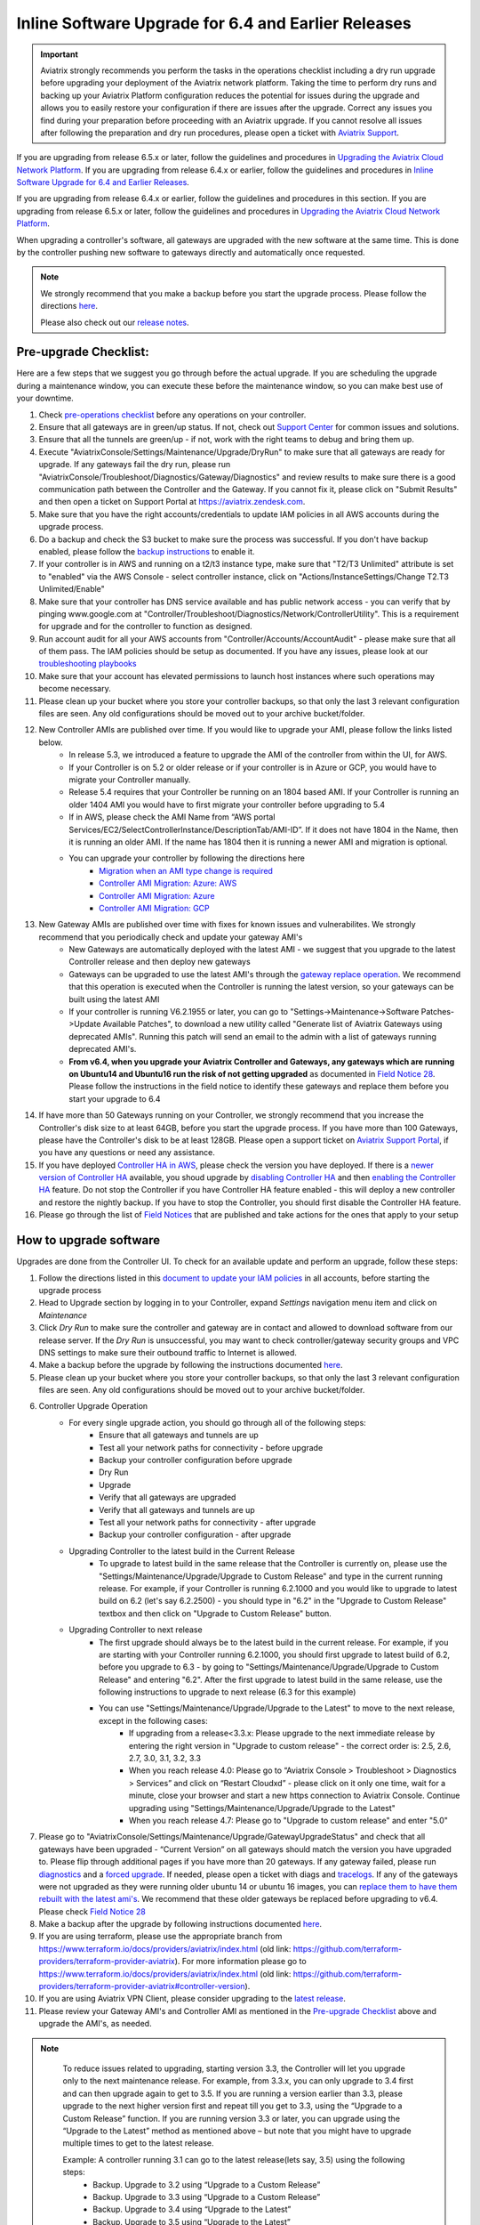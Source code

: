 ﻿.. meta::
   :description: software upgrade of controller and gateways
   :keywords: hitless upgrade, inline upgrade, upgrade gateway software, no packet loss upgrade

####################################################
Inline Software Upgrade for 6.4 and Earlier Releases
####################################################


.. important::

  Aviatrix strongly recommends you perform the tasks in the operations checklist including a dry run upgrade before upgrading your deployment of the Aviatrix network platform. Taking the time to perform dry runs and backing up your Aviatrix Platform configuration reduces the potential for issues during the upgrade and allows you to easily restore your configuration if there are issues after the upgrade. Correct any issues you find during your preparation before proceeding with an Aviatrix upgrade. If you cannot resolve all issues after following the preparation and dry run procedures, please open a ticket with `Aviatrix Support <https://support.aviatrix.com/>`_.
If you are upgrading from release 6.5.x or later, follow the guidelines and procedures in `Upgrading the Aviatrix Cloud Network Platform <https://docs.aviatrix.com/HowTos/selective_upgrade.html>`_.  If you are upgrading from release 6.4.x or earlier, follow the guidelines and procedures in `Inline Software Upgrade for 6.4 and Earlier Releases <https://docs.aviatrix.com/HowTos/inline_upgrade.html>`_.

If you are upgrading from release 6.4.x or earlier, follow the guidelines and procedures in this section. If you are upgrading from release 6.5.x or later, follow the guidelines and procedures in `Upgrading the Aviatrix Cloud Network Platform <https://docs.aviatrix.com/HowTos/selective_upgrade.html>`__. 

When upgrading a controller's software, all gateways are upgraded with the new software at the same time. This is done by the controller pushing new software to gateways directly and automatically once requested.

.. note::
   
   We strongly recommend that you make a backup before you start the upgrade process. Please follow the directions `here <https://docs.aviatrix.com/HowTos/controller_backup.html>`__.
   
   Please also check out our `release notes <https://docs.aviatrix.com/HowTos/UCC_Release_Notes.html>`_.
   
Pre-upgrade Checklist:
-----------------------

Here are a few steps that we suggest you go through before the actual upgrade. If you are scheduling the upgrade during a maintenance window, you can execute these before the maintenance window, so you can make best use of your downtime.

#. Check `pre-operations checklist <https://docs.aviatrix.com/Support/support_center_operations.html#pre-op-procedures>`_ before any operations on your controller.
#. Ensure that all gateways are in green/up status. If not, check out `Support Center <https://docs.aviatrix.com/Support/support_center.html>`_ for common issues and solutions.
#. Ensure that all the tunnels are green/up - if not, work with the right teams to debug and bring them up.
#. Execute "AviatrixConsole/Settings/Maintenance/Upgrade/DryRun" to make sure that all gateways are ready for upgrade. If any gateways fail the dry run, please run "AviatrixConsole/Troubleshoot/Diagnostics/Gateway/Diagnostics" and review results to make sure there is a good communication path between the Controller and the Gateway. If you cannot fix it, please click on "Submit Results" and then open a ticket on Support Portal at https://aviatrix.zendesk.com.
#. Make sure that you have the right accounts/credentials to update IAM policies in all AWS accounts during the upgrade process.
#. Do a backup and check the S3 bucket to make sure the process was successful. If you don't have backup enabled, please follow the `backup instructions <https://docs.aviatrix.com/HowTos/controller_backup.html>`_ to enable it.
#. If your controller is in AWS and running on a t2/t3 instance type, make sure that "T2/T3 Unlimited" attribute is set to "enabled" via the AWS Console - select controller instance, click on "Actions/InstanceSettings/Change T2.T3 Unlimited/Enable"
#. Make sure that your controller has DNS service available and has public network access - you can verify that by pinging www.google.com at "Controller/Troubleshoot/Diagnostics/Network/ControllerUtility". This is a requirement for upgrade and for the controller to function as designed.
#. Run  account audit for all your AWS accounts from "Controller/Accounts/AccountAudit" - please make sure that all of them pass. The IAM policies should be setup as documented. If you have any issues, please look at our `troubleshooting playbooks <https://docs.aviatrix.com/TroubleshootingPlaybook/troubleshooting_playbook_overview.html>`_
#. Make sure that your account has elevated permissions to launch host instances where such operations may become necessary.
#. Please clean up your bucket where you store your controller backups, so that only the last 3 relevant configuration files are seen. Any old configurations should be moved out to your archive bucket/folder.
#. New Controller AMIs are published over time. If you would like to upgrade your AMI, please follow the links listed below.
    * In release 5.3, we introduced a feature to upgrade the AMI of the controller from within the UI, for AWS.
    * If your Controller is on 5.2 or older release or if your controller is in Azure or GCP, you would have to migrate your Controller manually.
    * Release 5.4 requires that your Controller be running on an 1804 based AMI. If your Controller is running an older 1404 AMI you would have to first migrate your controller before upgrading to 5.4
    *  If in AWS, please check the AMI Name from “AWS portal Services/EC2/SelectControllerInstance/DescriptionTab/AMI-ID”. If it does not have 1804 in the Name, then it is running an older AMI. If the name has 1804 then it is running a newer AMI and migration is optional.
    * You can upgrade your controller by following the directions here
        * `Migration when an AMI type change is required <https://docs.aviatrix.com/HowTos/Migration_From_Marketplace.html>`_
        * `Controller AMI Migration: Azure: AWS <https://docs.aviatrix.com/HowTos/controller_migration.html>`_
        * `Controller AMI Migration: Azure <https://docs.aviatrix.com/HowTos/controller_migration.html#controller-migration-in-azure>`_
        * `Controller AMI Migration: GCP <https://docs.aviatrix.com/HowTos/controller_migration.html#controller-migration-in-gcp>`_
#. New Gateway AMIs are published over time with fixes for known issues and vulnerabilites. We strongly recommend that you periodically check and update your gateway AMI's
    * New Gateways are automatically deployed with the latest AMI - we suggest that you upgrade to the latest Controller release and then deploy new gateways
    * Gateways can be upgraded to use the latest AMI's through the `gateway replace operation <https://docs.aviatrix.com/HowTos/image_release_notes.html#existing-customers-gateway-image-upgrade>`_. We recommend that this operation is executed when the Controller is running the latest version, so your gateways can be built using the latest AMI
    * If your controller is running V6.2.1955 or later, you can go to "Settings->Maintenance->Software Patches->Update Available Patches", to download a new utility called "Generate list of Aviatrix Gateways using deprecated AMIs". Running this patch will send an email to the admin with a list of gateways running deprecated AMI's.
    * **From v6.4, when you upgrade your Aviatrix Controller and Gateways, any gateways which are running on Ubuntu14 and Ubuntu16 run the risk of not getting upgraded** as documented in `Field Notice 28 <https://docs.aviatrix.com/HowTos/field_notices.html#field-notice-0026-2021-04-28>`_. Please follow the instructions in the field notice to identify these gateways and replace them before you start your upgrade to 6.4
#. If have more than 50 Gateways running on your Controller, we strongly recommend that you increase the Controller's disk size to at least 64GB, before you start the upgrade process. If you have more than 100 Gateways, please have the Controller's disk to be at least 128GB. Please open a support ticket on `Aviatrix Support Portal <https://support.aviatrix.com>`_, if you have any questions or need any assistance.
#. If you have deployed `Controller HA in AWS <https://docs.aviatrix.com/HowTos/controller_ha.html>`_, please check the version you have deployed. If there is a `newer version of Controller HA <https://docs.aviatrix.com/HowTos/controller_ha.html#faq>`_ available, you shoud upgrade by `disabling Controller HA <https://docs.aviatrix.com/HowTos/controller_ha.html#steps-to-disable-controller-ha>`_ and then `enabling the Controller HA <https://docs.aviatrix.com/HowTos/controller_ha.html#steps-to-enable-controller-ha>`_ feature. Do not stop the Controller if you have Controller HA feature enabled - this will deploy a new controller and restore the nightly backup. If you have to stop the Controller, you should first disable the Controller HA feature.
#. Please go through the list of `Field Notices <https://docs.aviatrix.com/HowTos/field_notices.html>`_ that are published and take actions for the ones that apply to your setup



How to upgrade software
------------------------

Upgrades are done from the Controller UI.  To check for an available update and perform an upgrade, follow these steps:

#. Follow the directions listed in this `document to update your IAM policies <https://docs.aviatrix.com/HowTos/iam_policies.html#automatically-updating-iam-policies>`_ in all accounts, before starting the upgrade process
#. Head to Upgrade section by logging in to your Controller, expand `Settings` navigation menu item and click on `Maintenance`
#. Click `Dry Run` to make sure the controller and gateway are in contact and allowed to download software from our release server. If the `Dry Run` is unsuccessful, you may want to check controller/gateway security groups and VPC DNS settings to make sure their outbound traffic to Internet is allowed. 
#. Make a backup before the upgrade by following the instructions documented `here <https://docs.aviatrix.com/HowTos/controller_backup.html>`_.
#. Please clean up your bucket where you store your controller backups, so that only the last 3 relevant configuration files are seen. Any old configurations should be moved out to your archive bucket/folder.
#. Controller Upgrade Operation
    * For every single upgrade action, you should go through all of the following steps:
        * Ensure that all gateways and tunnels are up
        * Test all your network paths for connectivity - before upgrade
        * Backup your controller configuration before upgrade
        * Dry Run
        * Upgrade
        * Verify that all gateways are upgraded
        * Verify that all gateways and tunnels are up
        * Test all your network paths for connectivity - after upgrade
        * Backup your controller configuration - after upgrade
    * Upgrading Controller to the latest build in the Current Release
        * To upgrade to latest build in the same release that the Controller is currently on, please use the "Settings/Maintenance/Upgrade/Upgrade to Custom Release" and type in the current running release. For example, if your Controller is running 6.2.1000 and you would like to upgrade to latest build on 6.2 (let's say 6.2.2500) - you should type in "6.2" in the "Upgrade to Custom Release" textbox and then click on "Upgrade to Custom Release" button.
    * Upgrading Controller to next release
        * The first upgrade should always be to the latest build in the current release. For example, if you are starting with your Controller running 6.2.1000, you should first upgrade to latest build of 6.2, before you upgrade to 6.3 - by going to "Settings/Maintenance/Upgrade/Upgrade to Custom Release" and entering "6.2". After the first upgrade to latest build in the same release, use the following instructions to upgrade to next release (6.3 for this example)
        * You can use "Settings/Maintenance/Upgrade/Upgrade to the Latest" to move to the next release, except in the following cases:
            * If upgrading from a release<3.3.x: Please upgrade to the next immediate release by entering the right version in "Upgrade to custom release" - the correct order is: 2.5, 2.6, 2.7, 3.0, 3.1, 3.2, 3.3
            * When you reach release 4.0: Please go to “Aviatrix Console > Troubleshoot > Diagnostics > Services” and click on “Restart Cloudxd” - please click on it only one time, wait for a minute, close your browser and start a new https connection to Aviatrix Console. Continue upgrading using "Settings/Maintenance/Upgrade/Upgrade to the Latest"
            * When you reach release 4.7: Please go to "Upgrade to custom release" and enter "5.0"
#. Please go to "AviatrixConsole/Settings/Maintenance/Upgrade/GatewayUpgradeStatus" and check that all gateways have been upgraded - “Current Version” on all gateways should match the version you have upgraded to. Please flip through additional pages if you have more than 20 gateways. If any gateway failed, please run `diagnostics <https://docs.aviatrix.com/HowTos/troubleshooting.html#run-diagnostics-on-a-gateway>`_ and a `forced upgrade <https://docs.aviatrix.com/HowTos/gateway.html#gateway-state>`_. If needed, please open a ticket with diags and `tracelogs  <https://docs.aviatrix.com/HowTos/troubleshooting.html#upload-tracelog>`_. If any of the gateways were not upgraded as they were running older ubuntu 14 or ubuntu 16 images, you can `replace them to have them rebuilt with the latest ami's <https://docs.aviatrix.com/HowTos/image_release_notes.html#existing-customers-gateway-image-upgrade>`_. We recommend that these older gateways be replaced before upgrading to v6.4. Please check `Field Notice 28 <https://docs.aviatrix.com/HowTos/field_notices.html#field-notice-0028-2021-05-03>`_
#. Make a backup after the upgrade by following instructions documented `here <https://docs.aviatrix.com/HowTos/controller_backup.html>`_.
#. If you are using terraform, please use the appropriate branch from https://www.terraform.io/docs/providers/aviatrix/index.html (old link: https://github.com/terraform-providers/terraform-provider-aviatrix). For more information please go to https://www.terraform.io/docs/providers/aviatrix/index.html (old link: https://github.com/terraform-providers/terraform-provider-aviatrix#controller-version).
#. If you are using Aviatrix VPN Client, please consider upgrading to the `latest release <https://docs.aviatrix.com/Downloads/samlclient.html>`_.
#. Please review your Gateway AMI's and Controller AMI as mentioned in the `Pre-upgrade Checklist <https://docs.aviatrix.com/HowTos/inline_upgrade.html#pre-upgrade-checklist>`_ above and upgrade the AMI's, as needed.

.. note::
   
     To reduce issues related to upgrading, starting version 3.3, the Controller will let you upgrade only to the next maintenance release. For example, from 3.3.x, you can only upgrade to 3.4 first and can then upgrade again to get to 3.5. If you are running a version earlier than 3.3, please upgrade to the next higher version first and repeat till you get to 3.3, using the “Upgrade to a Custom Release” function. If you are running version 3.3 or later, you can upgrade using the “Upgrade to the Latest” method as mentioned above – but note that you might have to upgrade multiple times to get to the latest release.

     Example: A controller running 3.1 can go to the latest release(lets say, 3.5) using the following steps:
      - Backup. Upgrade to 3.2 using “Upgrade to a Custom Release”
      - Backup. Upgrade to 3.3 using “Upgrade to a Custom Release”
      - Backup. Upgrade to 3.4 using “Upgrade to the Latest”
      - Backup. Upgrade to 3.5 using “Upgrade to the Latest”

   |imageUpgrade|
   
.. note::
   
   If you have been provided a custom release version, please enter that version into the `Release Version` field and click `Upgrade to a custom release` button.

Inline and hitless software upgrade
-----------------------------------

Aviatrix software upgrade happens inline without taking down the controller.

In addition, gateway upgrades are hitless.  That is, all gateway encrypted tunnels stay up during the upgrade process. There is no packet loss when upgrading the software.

Upgrade impact on OpenVPN® users
--------------------------------

Most upgrades do not impact connected OpenVPN® users. In some cases, OpenVPN® service needs to be restarted as part of software upgrade, for example, upgrade to a new SSL version for security patch. In these cases, connected OpenVPN® users will be disconnected and will need to connect again.

Upgrading from release 4.3 and up will not result in an openvpn restart, so existing openvpn connections will not be dropped

When a release affects OpenVPN® users, the Release Note will make a note of it.
Make sure you read the Release Notes before applying an upgrade.

OpenVPN is a registered trademark of OpenVPN Inc.

How to update AWS-IAM-Policy
----------------------------------------

Login to the Controller, go to Accounts -> Access Accounts -> click on an AWS account, click the 3 dots skewer. In the drop 
down menu, select Update Policy, click OK to confirm. The IAM policy will be automatically updated. 

.. note::
   
   Please also update the AWS-IAM-Policy for all Secondary Access Accounts.

.. disqus::

.. |imageUpgrade| image:: inline_upgrade_media/controller_upgrade.png
.. |common_image1| image:: customize_aws_iam_policy_media/image2.png
   :width: 3.42946in
   :height: 2.39623in
.. |common_image2| image:: customize_aws_iam_policy_media/image3.png
   :width: 5.23044in
   :height: 3.58491in
.. |aviatrix-assume-role-policy_image3| image:: customize_aws_iam_policy_media/image6.png
   :width: 5.13900in
   :height: 3.28302in
.. |aviatrix-assume-role-policy_image4| image:: customize_aws_iam_policy_media/image7.png
   :width: 6.11245in
   :height: 3.92453in
.. |aviatrix-app-policy_image5| image:: customize_aws_iam_policy_media/image4.png
   :width: 5.13900in
   :height: 3.28302in
.. |aviatrix-app-policy_image6| image:: customize_aws_iam_policy_media/image5.png
   :width: 6.11245in
   :height: 3.92453in
